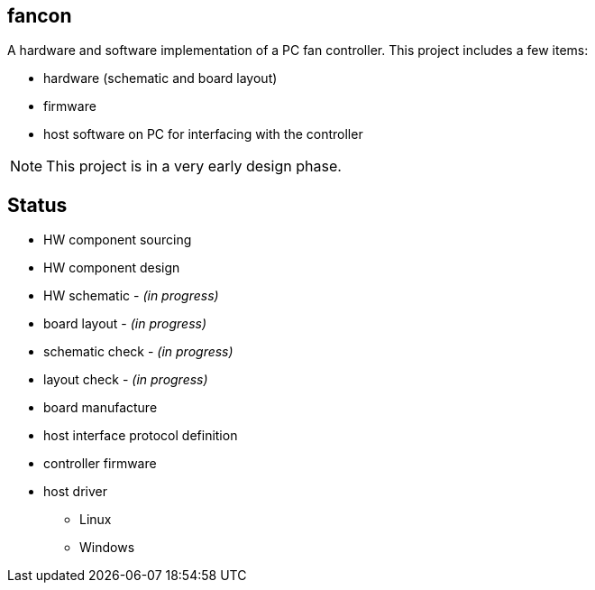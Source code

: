 fancon
------
A hardware and software implementation of a PC fan controller. This project includes a few items:

- hardware (schematic and board layout)
- firmware
- host software on PC for interfacing with the controller

[NOTE]
This project is in a very early design phase.

Status
------
- [gray]#HW component sourcing#
- [gray]#HW component design#
- HW schematic - _(in progress)_
- board layout - _(in progress)_
- schematic check - _(in progress)_
- layout check - _(in progress)_
- board manufacture
- host interface protocol definition
- controller firmware
- host driver
  * Linux
  * Windows

